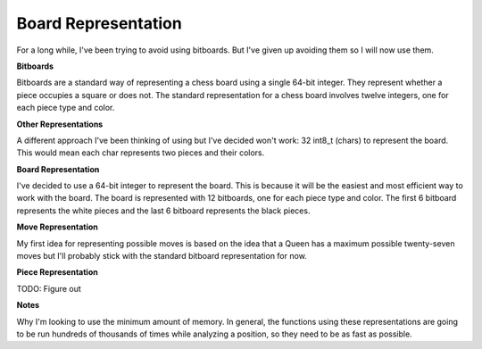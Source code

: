 Board Representation
====================

For a long while, I've been trying to avoid using bitboards. But I've given up avoiding
them so I will now use them.

**Bitboards**

Bitboards are a standard way of representing a chess board using a single
64-bit integer. They represent whether a piece occupies a square or does not.
The standard representation for a chess board involves twelve integers, one for
each piece type and color.

**Other Representations**

A different approach I've been thinking of using but I've decided won't work:
32 int8_t (chars) to represent the board. This would mean each char represents two
pieces and their colors.

**Board Representation**

I've decided to use a 64-bit integer to represent the board. This is because it
will be the easiest and most efficient way to work with the board. The board is represented
with 12 bitboards, one for each piece type and color. The first 6 bitboard represents
the white pieces and the last 6 bitboard represents the black pieces.

**Move Representation**

My first idea for representing possible moves is based on
the idea that a Queen has a maximum possible twenty-seven moves but I'll probably stick
with the standard bitboard representation for now.

**Piece Representation**

TODO: Figure out

**Notes**

Why I'm looking to use the minimum amount of memory. In general, the functions using these
representations are going to be run hundreds of thousands of times while analyzing a position, so they
need to be as fast as possible.

.. doxygenclass:: ChessBoard
    :members: